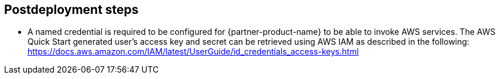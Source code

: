 // Include any postdeployment steps here, such as steps necessary to test that the deployment was successful. If there are no postdeployment steps, leave this file empty.

== Postdeployment steps

* A named credential is required to be configured for {partner-product-name} to be able to invoke AWS services.
  The AWS Quick Start generated user's access key and secret can be retrieved using AWS IAM as described in the following: https://docs.aws.amazon.com/IAM/latest/UserGuide/id_credentials_access-keys.html
